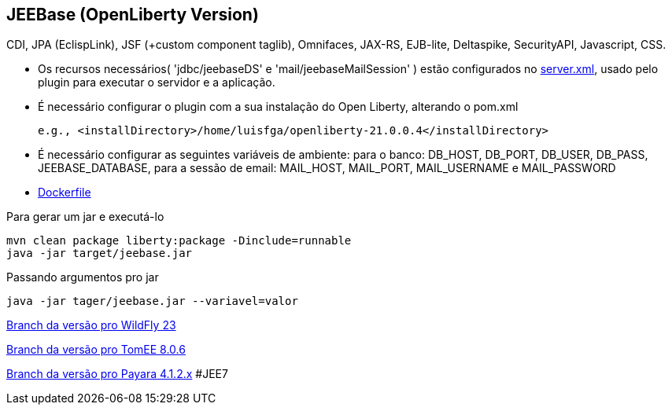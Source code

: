 ## JEEBase (OpenLiberty Version) 

CDI, JPA (EclispLink), JSF (+custom component taglib), Omnifaces, JAX-RS, EJB-lite, Deltaspike, SecurityAPI, Javascript, CSS.

- Os recursos necessários( 'jdbc/jeebaseDS' e 'mail/jeebaseMailSession' ) estão configurados no https://github.com/luisfga/jeebase/src/main/liberty/config/server.xml[server.xml],
usado pelo plugin para executar o servidor e a aplicação.
- É necessário configurar o plugin com a sua instalação do Open Liberty, alterando o pom.xml

    e.g., <installDirectory>/home/luisfga/openliberty-21.0.0.4</installDirectory>

- É necessário configurar as seguintes variáveis de ambiente:
    para o banco: DB_HOST, DB_PORT, DB_USER, DB_PASS, JEEBASE_DATABASE, 
    para a sessão de email: MAIL_HOST, MAIL_PORT, MAIL_USERNAME e MAIL_PASSWORD

- https://github.com/luisfga/jeebase/Dockerfile[Dockerfile]


Para gerar um jar e executá-lo
----
mvn clean package liberty:package -Dinclude=runnable
java -jar target/jeebase.jar
----

Passando argumentos pro jar
----
java -jar tager/jeebase.jar --variavel=valor
----

https://github.com/luisfga/jeebase/tree/wildfly[Branch da versão pro WildFly 23]

https://github.com/luisfga/jeebase/tree/tomee[Branch da versão pro TomEE 8.0.6]

https://github.com/luisfga/jeebase/tree/payara4[Branch da versão pro Payara 4.1.2.x] #JEE7
